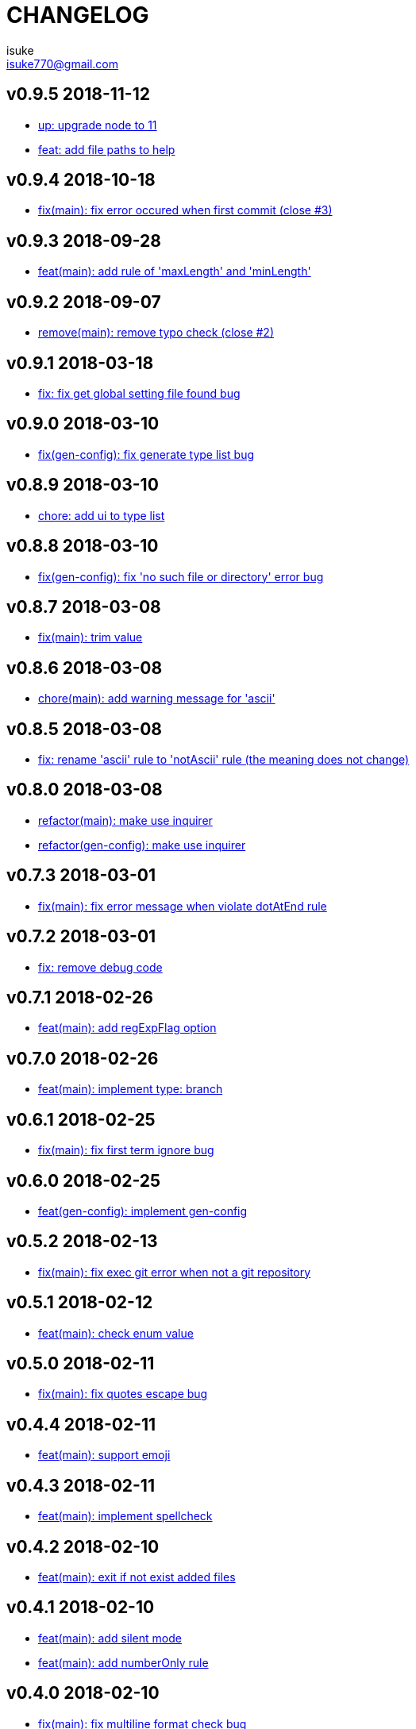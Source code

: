 :chapter-label:
:icons: font
:lang: en
:sectanchors:
:sectnumlevels: 3
:source-highlighter: highlightjs

:author: isuke
:email: isuke770@gmail.com

= CHANGELOG

== v0.9.5 2018-11-12

* https://github.com/isuke/git-consistent/commit/ca3f275[up: upgrade node to 11]
* https://github.com/isuke/git-consistent/commit/896a260[feat: add file paths to help]

== v0.9.4 2018-10-18

* https://github.com/isuke/git-consistent/commit/769c987[fix(main): fix error occured when first commit (close #3)]

== v0.9.3 2018-09-28

* https://github.com/isuke/git-consistent/commit/40fb159[feat(main): add rule of 'maxLength' and 'minLength']

== v0.9.2 2018-09-07

* https://github.com/isuke/git-consistent/commit/9f87209[remove(main): remove typo check (close #2)]

== v0.9.1 2018-03-18

* https://github.com/isuke/git-consistent/commit/d6e45e4[fix: fix get global setting file found bug]

== v0.9.0 2018-03-10

* https://github.com/isuke/git-consistent/commit/218c15c[fix(gen-config): fix generate type list bug]

== v0.8.9 2018-03-10

* https://github.com/isuke/git-consistent/commit/6cd15ed[chore: add ui to type list]

== v0.8.8 2018-03-10

* https://github.com/isuke/git-consistent/commit/b42e464[fix(gen-config): fix 'no such file or directory' error bug]

== v0.8.7 2018-03-08

* https://github.com/isuke/git-consistent/commit/bd2fd35[fix(main): trim value]

== v0.8.6 2018-03-08

* https://github.com/isuke/git-consistent/commit/4529abe[chore(main): add warning message for 'ascii']

== v0.8.5 2018-03-08

* https://github.com/isuke/git-consistent/commit/ad79a60[fix: rename 'ascii' rule to 'notAscii' rule (the meaning does not change)]

== v0.8.0 2018-03-08

* https://github.com/isuke/git-consistent/commit/a056146[refactor(main): make use inquirer]
* https://github.com/isuke/git-consistent/commit/218c15c[refactor(gen-config): make use inquirer]

== v0.7.3 2018-03-01

* https://github.com/isuke/git-consistent/commit/bd71882[fix(main): fix error message when violate dotAtEnd rule]

== v0.7.2 2018-03-01

* https://github.com/isuke/git-consistent/commit/168611a[fix: remove debug code]

== v0.7.1 2018-02-26

* https://github.com/isuke/git-consistent/commit/1f504f6[feat(main): add regExpFlag option]

== v0.7.0 2018-02-26

* https://github.com/isuke/git-consistent/commit/33388d5[feat(main): implement type: branch]

== v0.6.1 2018-02-25

* https://github.com/isuke/git-consistent/commit/a7c6d0f[fix(main): fix first term ignore bug]

== v0.6.0 2018-02-25

* https://github.com/isuke/git-consistent/commit/6a24e28[feat(gen-config): implement gen-config]

== v0.5.2 2018-02-13

* https://github.com/isuke/git-consistent/commit/1f9e9ff[fix(main): fix exec git error when not a git repository]

== v0.5.1 2018-02-12

* https://github.com/isuke/git-consistent/commit/7a57cf3[feat(main): check enum value]

== v0.5.0 2018-02-11

* https://github.com/isuke/git-consistent/commit/6096ab6[fix(main): fix quotes escape bug]

== v0.4.4 2018-02-11

* https://github.com/isuke/git-consistent/commit/24aa1a8[feat(main): support emoji]

== v0.4.3 2018-02-11

* https://github.com/isuke/git-consistent/commit/eac3bf9[feat(main): implement spellcheck]

== v0.4.2 2018-02-10

* https://github.com/isuke/git-consistent/commit/7d0d3bc[feat(main): exit if not exist added files]

== v0.4.1 2018-02-10

* https://github.com/isuke/git-consistent/commit/33f9d5d[feat(main): add silent mode]
* https://github.com/isuke/git-consistent/commit/fc81cce[feat(main): add numberOnly rule]

== v0.4.0 2018-02-10

* https://github.com/isuke/git-consistent/commit/1cc2942[fix(main): fix multiline format check bug]
* https://github.com/isuke/git-consistent/commit/93bb6fa[feat(main): show command]
* https://github.com/isuke/git-consistent/commit/2e35e18[feat(main): implement variable]

== v0.3.0 2018-02-10

* https://github.com/isuke/git-consistent/commit/0f964f3[feat(main): implement forment check]

== v0.2.1 2018-02-10

* https://github.com/isuke/git-consistent/commit/5870973[feat(main): add 'default' define option]
* https://github.com/isuke/git-consistent/commit/23a7ae7[feat(main): support git-duet]
* https://github.com/isuke/git-consistent/commit/0725454[feat(main): colorize messages]

== v0.2.0 2018-02-10

* https://github.com/isuke/git-consistent/commit/9ab139d[feat(main): support not required enum]
* https://github.com/isuke/git-consistent/commit/a261cc1[feat: implement decorate function]
* https://github.com/isuke/git-consistent/commit/157cad9[feat: add skip-options option]
* https://github.com/isuke/git-consistent/commit/3d2198e[feat: improvement rquired value input]
* https://github.com/isuke/git-consistent/commit/33b068d[feat: improvement error message]
* https://github.com/isuke/git-consistent/commit/33b068d[feat: add '-m' option]


== v0.1.1 2018-02-09

* https://github.com/isuke/git-consistent/commit/56f084a[fix: fix required bug]

== v0.1.0 2018-02-09

* https://github.com/isuke/git-consistent/commit/cf2d49f[chore: create deploy command]

== v0.0.1 2018-02-09

